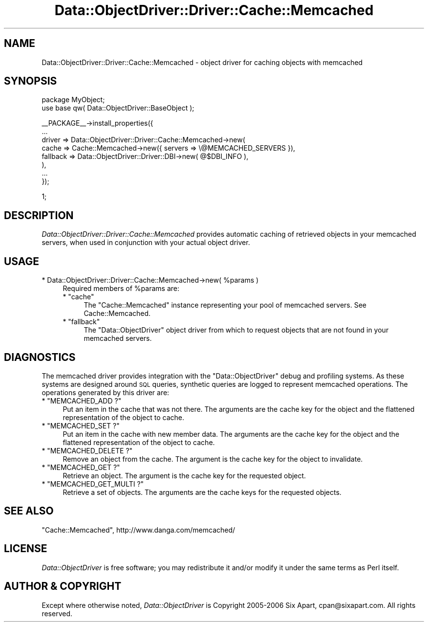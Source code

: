 .\" Automatically generated by Pod::Man v1.37, Pod::Parser v1.32
.\"
.\" Standard preamble:
.\" ========================================================================
.de Sh \" Subsection heading
.br
.if t .Sp
.ne 5
.PP
\fB\\$1\fR
.PP
..
.de Sp \" Vertical space (when we can't use .PP)
.if t .sp .5v
.if n .sp
..
.de Vb \" Begin verbatim text
.ft CW
.nf
.ne \\$1
..
.de Ve \" End verbatim text
.ft R
.fi
..
.\" Set up some character translations and predefined strings.  \*(-- will
.\" give an unbreakable dash, \*(PI will give pi, \*(L" will give a left
.\" double quote, and \*(R" will give a right double quote.  | will give a
.\" real vertical bar.  \*(C+ will give a nicer C++.  Capital omega is used to
.\" do unbreakable dashes and therefore won't be available.  \*(C` and \*(C'
.\" expand to `' in nroff, nothing in troff, for use with C<>.
.tr \(*W-|\(bv\*(Tr
.ds C+ C\v'-.1v'\h'-1p'\s-2+\h'-1p'+\s0\v'.1v'\h'-1p'
.ie n \{\
.    ds -- \(*W-
.    ds PI pi
.    if (\n(.H=4u)&(1m=24u) .ds -- \(*W\h'-12u'\(*W\h'-12u'-\" diablo 10 pitch
.    if (\n(.H=4u)&(1m=20u) .ds -- \(*W\h'-12u'\(*W\h'-8u'-\"  diablo 12 pitch
.    ds L" ""
.    ds R" ""
.    ds C` ""
.    ds C' ""
'br\}
.el\{\
.    ds -- \|\(em\|
.    ds PI \(*p
.    ds L" ``
.    ds R" ''
'br\}
.\"
.\" If the F register is turned on, we'll generate index entries on stderr for
.\" titles (.TH), headers (.SH), subsections (.Sh), items (.Ip), and index
.\" entries marked with X<> in POD.  Of course, you'll have to process the
.\" output yourself in some meaningful fashion.
.if \nF \{\
.    de IX
.    tm Index:\\$1\t\\n%\t"\\$2"
..
.    nr % 0
.    rr F
.\}
.\"
.\" For nroff, turn off justification.  Always turn off hyphenation; it makes
.\" way too many mistakes in technical documents.
.hy 0
.if n .na
.\"
.\" Accent mark definitions (@(#)ms.acc 1.5 88/02/08 SMI; from UCB 4.2).
.\" Fear.  Run.  Save yourself.  No user-serviceable parts.
.    \" fudge factors for nroff and troff
.if n \{\
.    ds #H 0
.    ds #V .8m
.    ds #F .3m
.    ds #[ \f1
.    ds #] \fP
.\}
.if t \{\
.    ds #H ((1u-(\\\\n(.fu%2u))*.13m)
.    ds #V .6m
.    ds #F 0
.    ds #[ \&
.    ds #] \&
.\}
.    \" simple accents for nroff and troff
.if n \{\
.    ds ' \&
.    ds ` \&
.    ds ^ \&
.    ds , \&
.    ds ~ ~
.    ds /
.\}
.if t \{\
.    ds ' \\k:\h'-(\\n(.wu*8/10-\*(#H)'\'\h"|\\n:u"
.    ds ` \\k:\h'-(\\n(.wu*8/10-\*(#H)'\`\h'|\\n:u'
.    ds ^ \\k:\h'-(\\n(.wu*10/11-\*(#H)'^\h'|\\n:u'
.    ds , \\k:\h'-(\\n(.wu*8/10)',\h'|\\n:u'
.    ds ~ \\k:\h'-(\\n(.wu-\*(#H-.1m)'~\h'|\\n:u'
.    ds / \\k:\h'-(\\n(.wu*8/10-\*(#H)'\z\(sl\h'|\\n:u'
.\}
.    \" troff and (daisy-wheel) nroff accents
.ds : \\k:\h'-(\\n(.wu*8/10-\*(#H+.1m+\*(#F)'\v'-\*(#V'\z.\h'.2m+\*(#F'.\h'|\\n:u'\v'\*(#V'
.ds 8 \h'\*(#H'\(*b\h'-\*(#H'
.ds o \\k:\h'-(\\n(.wu+\w'\(de'u-\*(#H)/2u'\v'-.3n'\*(#[\z\(de\v'.3n'\h'|\\n:u'\*(#]
.ds d- \h'\*(#H'\(pd\h'-\w'~'u'\v'-.25m'\f2\(hy\fP\v'.25m'\h'-\*(#H'
.ds D- D\\k:\h'-\w'D'u'\v'-.11m'\z\(hy\v'.11m'\h'|\\n:u'
.ds th \*(#[\v'.3m'\s+1I\s-1\v'-.3m'\h'-(\w'I'u*2/3)'\s-1o\s+1\*(#]
.ds Th \*(#[\s+2I\s-2\h'-\w'I'u*3/5'\v'-.3m'o\v'.3m'\*(#]
.ds ae a\h'-(\w'a'u*4/10)'e
.ds Ae A\h'-(\w'A'u*4/10)'E
.    \" corrections for vroff
.if v .ds ~ \\k:\h'-(\\n(.wu*9/10-\*(#H)'\s-2\u~\d\s+2\h'|\\n:u'
.if v .ds ^ \\k:\h'-(\\n(.wu*10/11-\*(#H)'\v'-.4m'^\v'.4m'\h'|\\n:u'
.    \" for low resolution devices (crt and lpr)
.if \n(.H>23 .if \n(.V>19 \
\{\
.    ds : e
.    ds 8 ss
.    ds o a
.    ds d- d\h'-1'\(ga
.    ds D- D\h'-1'\(hy
.    ds th \o'bp'
.    ds Th \o'LP'
.    ds ae ae
.    ds Ae AE
.\}
.rm #[ #] #H #V #F C
.\" ========================================================================
.\"
.IX Title "Data::ObjectDriver::Driver::Cache::Memcached 3"
.TH Data::ObjectDriver::Driver::Cache::Memcached 3 "2010-03-22" "perl v5.8.8" "User Contributed Perl Documentation"
.SH "NAME"
Data::ObjectDriver::Driver::Cache::Memcached \- object driver for caching objects with memcached
.SH "SYNOPSIS"
.IX Header "SYNOPSIS"
.Vb 2
\&    package MyObject;
\&    use base qw( Data::ObjectDriver::BaseObject );
.Ve
.PP
.Vb 8
\&    __PACKAGE__->install_properties({
\&        ...
\&        driver => Data::ObjectDriver::Driver::Cache::Memcached->new(
\&            cache    => Cache::Memcached->new({ servers => \e@MEMCACHED_SERVERS }),
\&            fallback => Data::ObjectDriver::Driver::DBI->new( @$DBI_INFO ),
\&        ),
\&        ...
\&    });
.Ve
.PP
.Vb 1
\&    1;
.Ve
.SH "DESCRIPTION"
.IX Header "DESCRIPTION"
\&\fIData::ObjectDriver::Driver::Cache::Memcached\fR provides automatic caching of
retrieved objects in your memcached servers, when used in conjunction with your
actual object driver.
.SH "USAGE"
.IX Header "USAGE"
.ie n .IP "* Data::ObjectDriver::Driver::Cache::Memcached\->new( %params )" 4
.el .IP "* Data::ObjectDriver::Driver::Cache::Memcached\->new( \f(CW%params\fR )" 4
.IX Item "Data::ObjectDriver::Driver::Cache::Memcached->new( %params )"
Required members of \f(CW%params\fR are:
.RS 4
.ie n .IP "* ""cache""" 4
.el .IP "* \f(CWcache\fR" 4
.IX Item "cache"
The \f(CW\*(C`Cache::Memcached\*(C'\fR instance representing your pool of memcached servers.
See Cache::Memcached.
.ie n .IP "* ""fallback""" 4
.el .IP "* \f(CWfallback\fR" 4
.IX Item "fallback"
The \f(CW\*(C`Data::ObjectDriver\*(C'\fR object driver from which to request objects that are
not found in your memcached servers.
.RE
.RS 4
.RE
.SH "DIAGNOSTICS"
.IX Header "DIAGNOSTICS"
The memcached driver provides integration with the \f(CW\*(C`Data::ObjectDriver\*(C'\fR debug
and profiling systems. As these systems are designed around \s-1SQL\s0 queries,
synthetic queries are logged to represent memcached operations. The operations
generated by this driver are:
.ie n .IP "* ""MEMCACHED_ADD ?""" 4
.el .IP "* \f(CWMEMCACHED_ADD ?\fR" 4
.IX Item "MEMCACHED_ADD ?"
Put an item in the cache that was not there. The arguments are the cache key
for the object and the flattened representation of the object to cache.
.ie n .IP "* ""MEMCACHED_SET ?""" 4
.el .IP "* \f(CWMEMCACHED_SET ?\fR" 4
.IX Item "MEMCACHED_SET ?"
Put an item in the cache with new member data. The arguments are the cache key
for the object and the flattened representation of the object to cache.
.ie n .IP "* ""MEMCACHED_DELETE ?""" 4
.el .IP "* \f(CWMEMCACHED_DELETE ?\fR" 4
.IX Item "MEMCACHED_DELETE ?"
Remove an object from the cache. The argument is the cache key for the object
to invalidate.
.ie n .IP "* ""MEMCACHED_GET ?""" 4
.el .IP "* \f(CWMEMCACHED_GET ?\fR" 4
.IX Item "MEMCACHED_GET ?"
Retrieve an object. The argument is the cache key for the requested object.
.ie n .IP "* ""MEMCACHED_GET_MULTI ?""" 4
.el .IP "* \f(CWMEMCACHED_GET_MULTI ?\fR" 4
.IX Item "MEMCACHED_GET_MULTI ?"
Retrieve a set of objects. The arguments are the cache keys for the requested
objects.
.SH "SEE ALSO"
.IX Header "SEE ALSO"
\&\f(CW\*(C`Cache::Memcached\*(C'\fR, http://www.danga.com/memcached/
.SH "LICENSE"
.IX Header "LICENSE"
\&\fIData::ObjectDriver\fR is free software; you may redistribute it and/or modify
it under the same terms as Perl itself.
.SH "AUTHOR & COPYRIGHT"
.IX Header "AUTHOR & COPYRIGHT"
Except where otherwise noted, \fIData::ObjectDriver\fR is Copyright 2005\-2006
Six Apart, cpan@sixapart.com. All rights reserved.
